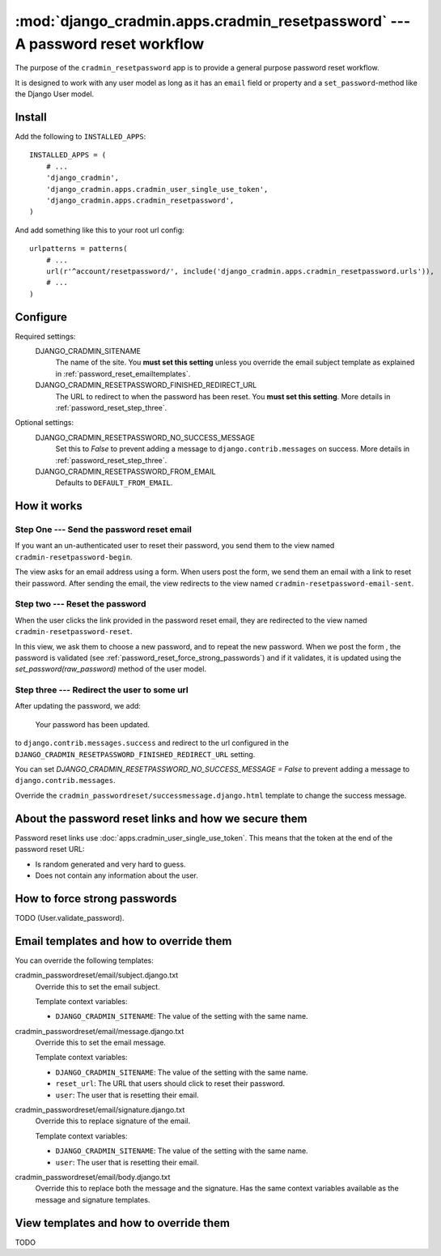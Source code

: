 ##############################################################################
:mod:`django_cradmin.apps.cradmin_resetpassword` --- A password reset workflow
##############################################################################

The purpose of the ``cradmin_resetpassword`` app is to provide a
general purpose password reset workflow.

It is designed to work with any user model as long as it
has an ``email`` field or property and a ``set_password``-method
like the Django User model.


*******
Install
*******
Add the following to ``INSTALLED_APPS``::

    INSTALLED_APPS = (
        # ...
        'django_cradmin',
        'django_cradmin.apps.cradmin_user_single_use_token',
        'django_cradmin.apps.cradmin_resetpassword',
    )


And add something like this to your root url config::

    urlpatterns = patterns(
        # ...
        url(r'^account/resetpassword/', include('django_cradmin.apps.cradmin_resetpassword.urls')),
        # ...
    )



*********
Configure
*********

Required settings:
    DJANGO_CRADMIN_SITENAME
        The name of the site.
        You **must set this setting** unless you override the email subject
        template as explained in :ref:`password_reset_emailtemplates`.

    DJANGO_CRADMIN_RESETPASSWORD_FINISHED_REDIRECT_URL
        The URL to redirect to when the password has been reset.
        You **must set this setting**. More details in :ref:`password_reset_step_three`.


Optional settings:
    DJANGO_CRADMIN_RESETPASSWORD_NO_SUCCESS_MESSAGE
        Set this to `False` to prevent adding a message to ``django.contrib.messages``
        on success. More details in :ref:`password_reset_step_three`.

    DJANGO_CRADMIN_RESETPASSWORD_FROM_EMAIL
        Defaults to ``DEFAULT_FROM_EMAIL``.


************
How it works
************

Step One --- Send the password reset email
==========================================
If you want an un-authenticated user to reset their password,
you send them to the view named ``cradmin-resetpassword-begin``.

The view asks for an email address using a form. When users post the form,
we send them an email with a link to reset their password. After sending the email,
the view redirects to the view named ``cradmin-resetpassword-email-sent``.


Step two --- Reset the password
===============================
When the user clicks the link provided in the password reset email,
they are redirected to the view named ``cradmin-resetpassword-reset``.

In this view, we ask them to choose a new password, and to repeat the new password.
When we post the form , the password is validated
(see :ref:`password_reset_force_strong_passwords`) and if it validates,
it is updated using the `set_password(raw_password)` method of the
user model.


.. _password_reset_step_three:

Step three --- Redirect the user to some url
============================================
After updating the password, we add:

    Your password has been updated.

to ``django.contrib.messages.success`` and redirect to the url
configured in the ``DJANGO_CRADMIN_RESETPASSWORD_FINISHED_REDIRECT_URL``
setting.

You can set `DJANGO_CRADMIN_RESETPASSWORD_NO_SUCCESS_MESSAGE = False` to prevent
adding a message to ``django.contrib.messages``.

Override the ``cradmin_passwordreset/successmessage.django.html``
template to change the success message.


*****************************************************
About the password reset links and how we secure them
*****************************************************
Password reset links use :doc:`apps.cradmin_user_single_use_token`. This means
that the token at the end of the password reset URL:

- Is random generated and very hard to guess.
- Does not contain any information about the user.


.. _password_reset_force_strong_passwords:

*****************************
How to force strong passwords
*****************************
TODO (User.validate_password).



.. _password_reset_emailtemplates:

****************************************
Email templates and how to override them
****************************************
You can override the following templates:

cradmin_passwordreset/email/subject.django.txt
    Override this to set the email subject.

    Template context variables:

    - ``DJANGO_CRADMIN_SITENAME``: The value of the setting with the same name.

cradmin_passwordreset/email/message.django.txt
    Override this to set the email message.

    Template context variables:

    - ``DJANGO_CRADMIN_SITENAME``: The value of the setting with the same name.
    - ``reset_url``: The URL that users should click to reset their password.
    - ``user``: The user that is resetting their email.

cradmin_passwordreset/email/signature.django.txt
    Override this to replace signature of the email.

    Template context variables:

    - ``DJANGO_CRADMIN_SITENAME``: The value of the setting with the same name.
    - ``user``: The user that is resetting their email.

cradmin_passwordreset/email/body.django.txt
    Override this to replace both the message and the signature.
    Has the same context variables available as the message and signature
    templates.


***************************************
View templates and how to override them
***************************************
TODO
